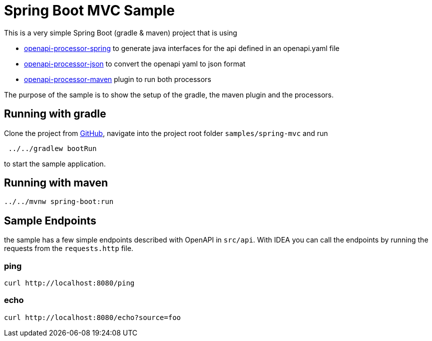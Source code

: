 = Spring Boot MVC Sample
:oap-samples-mvc: https://github.com/openapi-processor/openapi-processor-samples/samples/spring-mvc
:oap-spring: https://docs.openapiprocessor.io/spring
:oap-json: https://docs.openapiprocessor.io/json
:oap-gradle: https://docs.openapiprocessor.io/gradle
:oap-maven: https://docs.openapiprocessor.io/maven
:oap-github: https://github.com/openapi-processor/openapi-processor-samples/samples/spring-mvc

This is a very simple Spring Boot (gradle & maven) project that is using

* xref:spring::index.adoc[openapi-processor-spring] to generate java interfaces for the api defined in an openapi.yaml file
* xref:json::index.adoc[openapi-processor-json] to convert the openapi yaml to json format
* xref:gradle::index.adoc[openapi-processor-maven] plugin to run both processors

The purpose of the sample is to show the setup of the gradle, the maven plugin and the processors.


== Running with gradle

Clone the project from link:{oap-github}[GitHub], navigate into the project root folder `samples/spring-mvc` and run

----
 ../../gradlew bootRun
----

to start the sample application.

== Running with maven

----
../../mvnw spring-boot:run
----

== Sample Endpoints

the sample has a few simple endpoints described with OpenAPI in `src/api`. With IDEA you can call the endpoints by running the requests from the `requests.http` file.

=== ping

    curl http://localhost:8080/ping

=== echo

    curl http://localhost:8080/echo?source=foo

